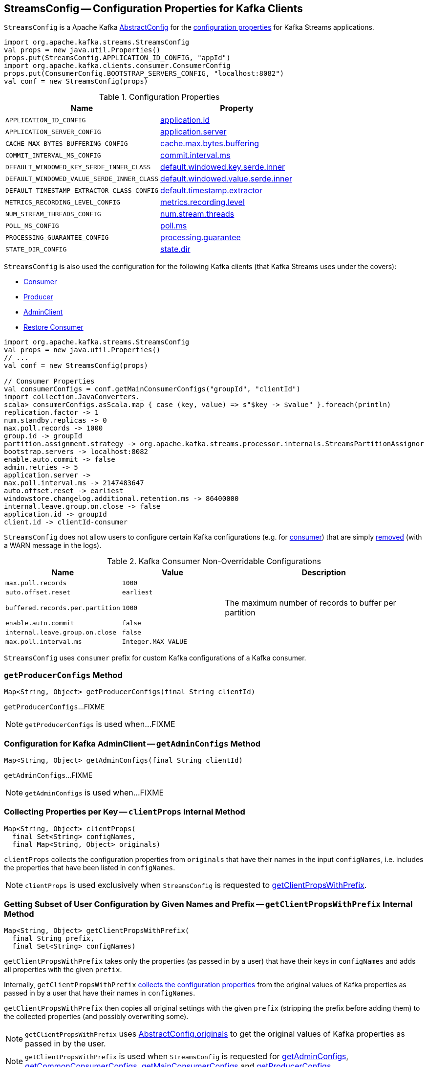 == [[StreamsConfig]] StreamsConfig -- Configuration Properties for Kafka Clients

`StreamsConfig` is a Apache Kafka https://kafka.apache.org/20/javadoc/org/apache/kafka/common/config/AbstractConfig.html[AbstractConfig] for the <<properties, configuration properties>> for Kafka Streams applications.

[source, scala]
----
import org.apache.kafka.streams.StreamsConfig
val props = new java.util.Properties()
props.put(StreamsConfig.APPLICATION_ID_CONFIG, "appId")
import org.apache.kafka.clients.consumer.ConsumerConfig
props.put(ConsumerConfig.BOOTSTRAP_SERVERS_CONFIG, "localhost:8082")
val conf = new StreamsConfig(props)
----

[[properties]]
.Configuration Properties
[cols="1m,1",options="header",width="100%"]
|===
| Name
| Property

| [[APPLICATION_ID_CONFIG]] APPLICATION_ID_CONFIG
| <<kafka-streams-properties.adoc#application.id, application.id>>

| [[APPLICATION_SERVER_CONFIG]] APPLICATION_SERVER_CONFIG
| <<kafka-streams-properties.adoc#application.server, application.server>>

| [[CACHE_MAX_BYTES_BUFFERING_CONFIG]] CACHE_MAX_BYTES_BUFFERING_CONFIG
| <<kafka-streams-properties.adoc#cache.max.bytes.buffering, cache.max.bytes.buffering>>

| [[COMMIT_INTERVAL_MS_CONFIG]] COMMIT_INTERVAL_MS_CONFIG
| <<kafka-streams-properties.adoc#commit.interval.ms, commit.interval.ms>>

| [[DEFAULT_WINDOWED_KEY_SERDE_INNER_CLASS]] DEFAULT_WINDOWED_KEY_SERDE_INNER_CLASS
| <<kafka-streams-properties.adoc#default.windowed.key.serde.inner, default.windowed.key.serde.inner>>

| [[DEFAULT_WINDOWED_VALUE_SERDE_INNER_CLASS]] DEFAULT_WINDOWED_VALUE_SERDE_INNER_CLASS
| <<kafka-streams-properties.adoc#default.windowed.value.serde.inner, default.windowed.value.serde.inner>>

| [[DEFAULT_TIMESTAMP_EXTRACTOR_CLASS_CONFIG]] DEFAULT_TIMESTAMP_EXTRACTOR_CLASS_CONFIG
| <<kafka-streams-properties.adoc#default.timestamp.extractor, default.timestamp.extractor>>

| [[METRICS_RECORDING_LEVEL_CONFIG]] METRICS_RECORDING_LEVEL_CONFIG
| <<kafka-streams-properties.adoc#metrics.recording.level, metrics.recording.level>>

| [[NUM_STREAM_THREADS_CONFIG]] NUM_STREAM_THREADS_CONFIG
| <<kafka-streams-properties.adoc#num.stream.threads, num.stream.threads>>

| [[POLL_MS_CONFIG]] POLL_MS_CONFIG
| <<kafka-streams-properties.adoc#poll.ms, poll.ms>>

| [[PROCESSING_GUARANTEE_CONFIG]] PROCESSING_GUARANTEE_CONFIG
| <<kafka-streams-properties.adoc#processing.guarantee, processing.guarantee>>

| [[STATE_DIR_CONFIG]] STATE_DIR_CONFIG
| <<kafka-streams-properties.adoc#state.dir, state.dir>>
|===

`StreamsConfig` is also used the configuration for the following Kafka clients (that Kafka Streams uses under the covers):

* <<getMainConsumerConfigs, Consumer>>

* <<getProducerConfigs, Producer>>

* <<getAdminConfigs, AdminClient>>

* <<getRestoreConsumerConfigs, Restore Consumer>>

[source, scala]
----
import org.apache.kafka.streams.StreamsConfig
val props = new java.util.Properties()
// ...
val conf = new StreamsConfig(props)

// Consumer Properties
val consumerConfigs = conf.getMainConsumerConfigs("groupId", "clientId")
import collection.JavaConverters._
scala> consumerConfigs.asScala.map { case (key, value) => s"$key -> $value" }.foreach(println)
replication.factor -> 1
num.standby.replicas -> 0
max.poll.records -> 1000
group.id -> groupId
partition.assignment.strategy -> org.apache.kafka.streams.processor.internals.StreamsPartitionAssignor
bootstrap.servers -> localhost:8082
enable.auto.commit -> false
admin.retries -> 5
application.server ->
max.poll.interval.ms -> 2147483647
auto.offset.reset -> earliest
windowstore.changelog.additional.retention.ms -> 86400000
internal.leave.group.on.close -> false
application.id -> groupId
client.id -> clientId-consumer
----

`StreamsConfig` does not allow users to configure certain Kafka configurations (e.g. for <<CONSUMER_DEFAULT_OVERRIDES, consumer>>) that are simply <<checkIfUnexpectedUserSpecifiedConsumerConfig, removed>> (with a WARN message in the logs).

[[CONSUMER_DEFAULT_OVERRIDES]]
.Kafka Consumer Non-Overridable Configurations
[cols="1m,1m,2",options="header",width="100%"]
|===
| Name
| Value
| Description

| max.poll.records
| 1000
| [[max.poll.records]]

| auto.offset.reset
| earliest
| [[auto.offset.reset]]

| buffered.records.per.partition
| 1000
| [[buffered.records.per.partition]] The maximum number of records to buffer per partition

| enable.auto.commit
| false
| [[enable.auto.commit]]

| internal.leave.group.on.close
| false
| [[internal.leave.group.on.close]]

| max.poll.interval.ms
| Integer.MAX_VALUE
| [[max.poll.interval.ms]]
|===

[[CONSUMER_PREFIX]]
`StreamsConfig` uses `consumer` prefix for custom Kafka configurations of a Kafka consumer.

=== [[getProducerConfigs]] `getProducerConfigs` Method

[source, java]
----
Map<String, Object> getProducerConfigs(final String clientId)
----

`getProducerConfigs`...FIXME

NOTE: `getProducerConfigs` is used when...FIXME

=== [[getAdminConfigs]] Configuration for Kafka AdminClient -- `getAdminConfigs` Method

[source, java]
----
Map<String, Object> getAdminConfigs(final String clientId)
----

`getAdminConfigs`...FIXME

NOTE: `getAdminConfigs` is used when...FIXME

=== [[clientProps]] Collecting Properties per Key -- `clientProps` Internal Method

[source, java]
----
Map<String, Object> clientProps(
  final Set<String> configNames,
  final Map<String, Object> originals)
----

`clientProps` collects the configuration properties from `originals` that have their names in the input `configNames`, i.e. includes the properties that have been listed in `configNames`.

NOTE: `clientProps` is used exclusively when `StreamsConfig` is requested to <<getClientPropsWithPrefix, getClientPropsWithPrefix>>.

=== [[getClientPropsWithPrefix]] Getting Subset of User Configuration by Given Names and Prefix -- `getClientPropsWithPrefix` Internal Method

[source, java]
----
Map<String, Object> getClientPropsWithPrefix(
  final String prefix,
  final Set<String> configNames)
----

`getClientPropsWithPrefix` takes only the properties (as passed in by a user) that have their keys in `configNames` and adds all properties with the given `prefix`.

Internally, `getClientPropsWithPrefix` <<clientProps, collects the configuration properties>> from the original values of Kafka properties as passed in by a user that have their names in `configNames`.

`getClientPropsWithPrefix` then copies all original settings with the given `prefix` (stripping the prefix before adding them) to the collected properties (and possibly overwriting some).

NOTE: `getClientPropsWithPrefix` uses link:++https://kafka.apache.org/10/javadoc/org/apache/kafka/common/config/AbstractConfig.html#originals--++[AbstractConfig.originals] to get the original values of Kafka properties as passed in by the user.

NOTE: `getClientPropsWithPrefix` is used when `StreamsConfig` is requested for <<getAdminConfigs, getAdminConfigs>>, <<getCommonConsumerConfigs, getCommonConsumerConfigs>>, <<getMainConsumerConfigs, getMainConsumerConfigs>> and <<getProducerConfigs, getProducerConfigs>>.

=== [[getCommonConsumerConfigs]] Getting Common Consumer Configuration -- `getCommonConsumerConfigs` Internal Method

[source, java]
----
Map<String, Object> getCommonConsumerConfigs()
----

`getCommonConsumerConfigs` <<getClientPropsWithPrefix, gets a subset of user configuration>> for a Kafka consumer as well as the properties with <<CONSUMER_PREFIX, consumer>> prefix.

NOTE: `getCommonConsumerConfigs` uses https://kafka.apache.org/10/javadoc/org/apache/kafka/clients/consumer/ConsumerConfig.html[ConsumerConfig.configNames] for the list of the Kafka Consumer-specific configuration keys.

CAUTION: FIXME

NOTE: `getCommonConsumerConfigs` is used when `StreamsConfig` is requested for <<getMainConsumerConfigs, getMainConsumerConfigs>> and <<getRestoreConsumerConfigs, getRestoreConsumerConfigs>>.

=== [[checkIfUnexpectedUserSpecifiedConsumerConfig]] Removing "Illegal" User-Defined Configuration Properties -- `checkIfUnexpectedUserSpecifiedConsumerConfig` Internal Method

[source, java]
----
void checkIfUnexpectedUserSpecifiedConsumerConfig(
  final Map<String, Object> clientProvidedProps,
  final String[] nonConfigurableConfigs)
----

`checkIfUnexpectedUserSpecifiedConsumerConfig` removes non-configurable configurations (`nonConfigurableConfigs`) from user-defined configurations (`clientProvidedProps`) and logging a warning.

Internally, `checkIfUnexpectedUserSpecifiedConsumerConfig` iterates over `nonConfigurableConfigs`...FIXME

NOTE: `checkIfUnexpectedUserSpecifiedConsumerConfig` is used when `StreamsConfig` is requested for <<getCommonConsumerConfigs, getCommonConsumerConfigs>> and <<getProducerConfigs, getProducerConfigs>>.

=== [[getRestoreConsumerConfigs]] `getRestoreConsumerConfigs` Method

[source, java]
----
Map<String, Object> getRestoreConsumerConfigs(final String clientId)
----

`getRestoreConsumerConfigs`...FIXME

NOTE: `getRestoreConsumerConfigs` is used when...FIXME

=== [[getMainConsumerConfigs]] Configuration for Kafka Consumer -- `getMainConsumerConfigs` Method

[source, java]
----
Map<String, Object> getMainConsumerConfigs(
  final String groupId,
  final String clientId)
----

`getMainConsumerConfigs` <<getCommonConsumerConfigs, gets the base configuration for a Kafka Consumer>> first.

`getMainConsumerConfigs` then...FIXME

NOTE: `getMainConsumerConfigs` is used exclusively when `StreamThread` is requested to <<kafka-streams-StreamThread.adoc#create, create a StreamThread instance>> (and requests the `KafkaClientSupplier` for a <<kafka-streams-KafkaClientSupplier.adoc#getConsumer, Kafka Consumer>>).

=== [[defaultValueSerde]] `defaultValueSerde` Method

[source, java]
----
Serde defaultValueSerde()
----

`defaultValueSerde`...FIXME

NOTE: `defaultValueSerde` is used when...FIXME

=== [[defaultKeySerde]] `defaultKeySerde` Method

[source, java]
----
Serde defaultKeySerde()
----

`defaultKeySerde`...FIXME

NOTE: `defaultKeySerde` is used when...FIXME
